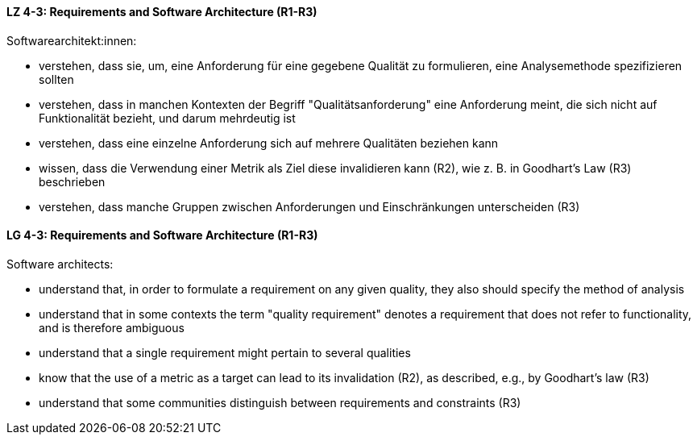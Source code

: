 
// tag::DE[]
[[LZ-4-3]]
==== LZ 4-3: Requirements and Software Architecture (R1-R3)
Softwarearchitekt:innen:

* verstehen, dass sie, um, eine Anforderung für eine gegebene Qualität
  zu formulieren, eine Analysemethode spezifizieren sollten
* verstehen, dass in manchen Kontexten der Begriff
  "Qualitätsanforderung" eine Anforderung meint, die sich nicht auf
  Funktionalität bezieht, und darum mehrdeutig ist
* verstehen, dass eine einzelne Anforderung sich auf mehrere
  Qualitäten beziehen kann
* wissen, dass die Verwendung einer Metrik als Ziel diese invalidieren
  kann (R2), wie z.{nbsp}B. in Goodhart's Law (R3) beschrieben
* verstehen, dass manche Gruppen zwischen Anforderungen und
  Einschränkungen unterscheiden (R3)

// end::DE[]

// tag::EN[]
[[LG-4-3]]
==== LG 4-3: Requirements and Software Architecture (R1-R3)

Software architects:

* understand that, in order to formulate a requirement on any given
  quality, they also should specify the method of analysis
* understand that in some contexts the term "quality requirement"
  denotes a requirement that does not refer to functionality, and is
  therefore ambiguous
* understand that a single requirement might pertain to several
  qualities
* know that the use of a metric as a target can lead to its
  invalidation (R2), as described, e.g., by Goodhart's law (R3)
* understand that some communities distinguish between requirements
  and constraints (R3)

// end::EN[]
